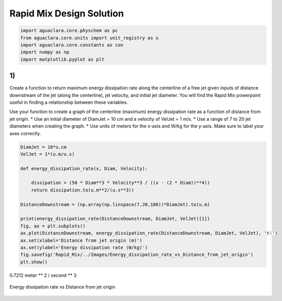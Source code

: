 *************************
Rapid Mix Design Solution
*************************

.. code:: python

  import aguaclara.core.physchem as pc
  from aguaclara.core.units import unit_registry as u
  import aguaclara.core.constants as con
  import numpy as np
  import matplotlib.pyplot as plt

1)
~~~

Create a function to return maximum energy dissipation rate along the centerline of a free jet given inputs of distance downstream of the jet (along the centerline), jet velocity, and initial jet diameter. You will find the Rapid Mix powerpoint useful in finding a relationship between these variables.

Use your function to create a graph of the centerline (maximum) energy dissipation rate as a function of distance from jet origin. \* Use an initial diameter of DiamJet = 10 cm and a velocity of VelJet = 1 m/s. \* Use a range of 7 to 20 jet diameters when creating the graph. \* Use units of meters for the x-axis and W/kg for the y-axis. Make sure to label your axes correctly.

.. code:: python

    DiamJet = 10*u.cm
    VelJet = 1*(u.m/u.s)

    def energy_dissipation_rate(x, Diam, Velocity):

        dissipation = (50 * Diam**3 * Velocity**3 / ((x - (2 * Diam))**4))
        return dissipation.to(u.m**2/(u.s**3))

    DistanceDownstream = (np.array(np.linspace(7,20,100))*DiamJet).to(u.m)

    print(energy_dissipation_rate(DistanceDownstream, DiamJet, VelJet)[1])
    fig, ax = plt.subplots()
    ax.plot(DistanceDownstream, energy_dissipation_rate(DistanceDownstream, DiamJet, VelJet), 'r-')
    ax.set(xlabel='Distance from jet origin (m)')
    ax.set(ylabel='Energy dissipation rate (W/kg)')
    fig.savefig('Rapid_Mix/../Images/Energy_dissipation_rate_vs_Distance_from_jet_origin')
    plt.show()

0.7212 meter ** 2 / second ** 3

.. _figure_Energy_dissipation_rate_vs_Distance_from_jet_origin:

.. figure:: ../Images/Energy_dissipation_rate_vs_Distance_from_jet_origin.png
   :width: 400px
   :align: center
   :alt: Energy dissipation rate vs Distance from jet origin

   Energy dissipation rate vs Distance from jet origin
